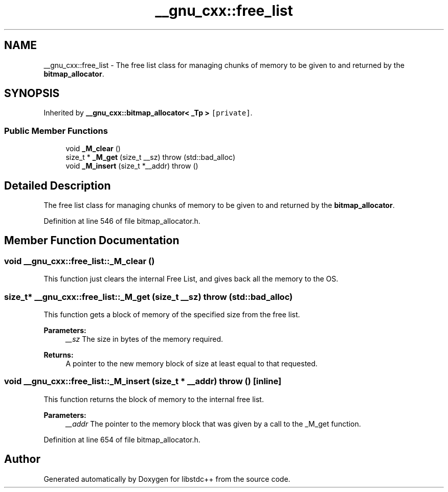 .TH "__gnu_cxx::free_list" 3 "21 Apr 2009" "libstdc++" \" -*- nroff -*-
.ad l
.nh
.SH NAME
__gnu_cxx::free_list \- The free list class for managing chunks of memory to be given to and returned by the \fBbitmap_allocator\fP.  

.PP
.SH SYNOPSIS
.br
.PP
Inherited by \fB__gnu_cxx::bitmap_allocator< _Tp >\fP\fC [private]\fP.
.PP
.SS "Public Member Functions"

.in +1c
.ti -1c
.RI "void \fB_M_clear\fP ()"
.br
.ti -1c
.RI "size_t * \fB_M_get\fP (size_t __sz)  throw (std::bad_alloc)"
.br
.ti -1c
.RI "void \fB_M_insert\fP (size_t *__addr)  throw ()"
.br
.in -1c
.SH "Detailed Description"
.PP 
The free list class for managing chunks of memory to be given to and returned by the \fBbitmap_allocator\fP. 
.PP
Definition at line 546 of file bitmap_allocator.h.
.SH "Member Function Documentation"
.PP 
.SS "void __gnu_cxx::free_list::_M_clear ()"
.PP
This function just clears the internal Free List, and gives back all the memory to the OS. 
.PP
.SS "size_t* __gnu_cxx::free_list::_M_get (size_t __sz)  throw (\fBstd::bad_alloc\fP)"
.PP
This function gets a block of memory of the specified size from the free list. 
.PP
\fBParameters:\fP
.RS 4
\fI__sz\fP The size in bytes of the memory required.
.RE
.PP
\fBReturns:\fP
.RS 4
A pointer to the new memory block of size at least equal to that requested. 
.RE
.PP

.SS "void __gnu_cxx::free_list::_M_insert (size_t * __addr)  throw ()\fC [inline]\fP"
.PP
This function returns the block of memory to the internal free list. 
.PP
\fBParameters:\fP
.RS 4
\fI__addr\fP The pointer to the memory block that was given by a call to the _M_get function. 
.RE
.PP

.PP
Definition at line 654 of file bitmap_allocator.h.

.SH "Author"
.PP 
Generated automatically by Doxygen for libstdc++ from the source code.
